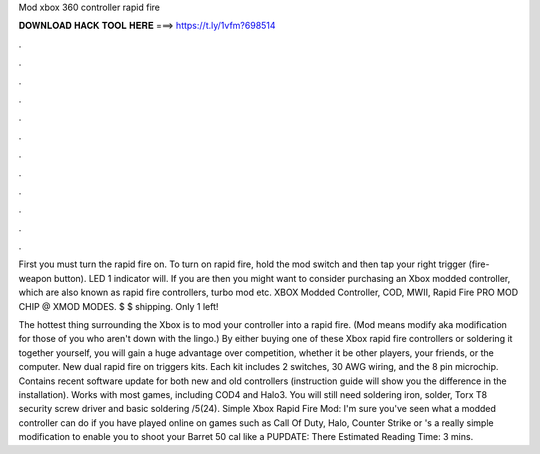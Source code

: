 Mod xbox 360 controller rapid fire



𝐃𝐎𝐖𝐍𝐋𝐎𝐀𝐃 𝐇𝐀𝐂𝐊 𝐓𝐎𝐎𝐋 𝐇𝐄𝐑𝐄 ===> https://t.ly/1vfm?698514



.



.



.



.



.



.



.



.



.



.



.



.

First you must turn the rapid fire on. To turn on rapid fire, hold the mod switch and then tap your right trigger (fire- weapon button). LED 1 indicator will. If you are then you might want to consider purchasing an Xbox modded controller, which are also known as rapid fire controllers, turbo mod etc. XBOX Modded Controller, COD, MWII, Rapid Fire PRO MOD CHIP @ XMOD MODES. $ $ shipping. Only 1 left!

The hottest thing surrounding the Xbox is to mod your controller into a rapid fire. (Mod means modify aka modification for those of you who aren't down with the lingo.) By either buying one of these Xbox rapid fire controllers or soldering it together yourself, you will gain a huge advantage over competition, whether it be other players, your friends, or the computer. New dual rapid fire on triggers kits. Each kit includes 2 switches, 30 AWG wiring, and the 8 pin microchip. Contains recent software update for both new and old controllers (instruction guide will show you the difference in the installation). Works with most games, including COD4 and Halo3. You will still need soldering iron, solder, Torx T8 security screw driver and basic soldering /5(24). Simple Xbox Rapid Fire Mod: I'm sure you've seen what a modded controller can do if you have played online on games such as Call Of Duty, Halo, Counter Strike or 's a really simple modification to enable you to shoot your Barret 50 cal like a PUPDATE: There Estimated Reading Time: 3 mins.
